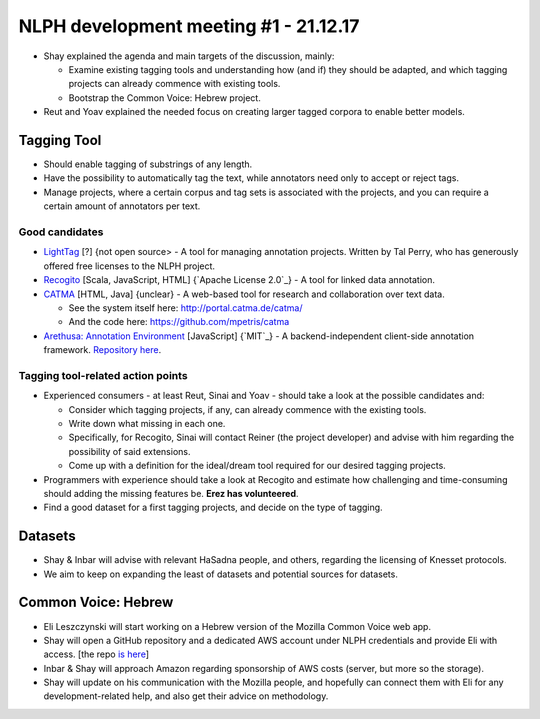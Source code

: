 NLPH development meeting #1 - 21.12.17
######################################

* Shay explained the agenda and main targets of the discussion, mainly:

  * Examine existing tagging tools and understanding how (and if) they should be adapted, and which tagging projects can already commence with existing tools.
  * Bootstrap the Common Voice: Hebrew project.

* Reut and Yoav explained the needed focus on creating larger tagged corpora to enable better models.

Tagging Tool
============

* Should enable tagging of substrings of any length.
* Have the possibility to automatically tag the text, while annotators need only to accept or reject tags.
* Manage projects, where a certain corpus and tag sets is associated with the projects, and you can require a certain amount of annotators per text.

Good candidates
---------------

* `LightTag <nlph.lighttag.io>`_ [?] {not open source> - A tool for managing annotation projects. Written by Tal Perry, who has generously offered free licenses to the NLPH project.

* `Recogito <http://recogito.pelagios.org/>`_ [Scala, JavaScript, HTML] {`Apache License 2.0`_} - A tool for linked data annotation.

* `CATMA <http://catma.de/>`_ [HTML, Java] {unclear} - A web-based tool for research and collaboration over text data.

  * See the system itself here: http://portal.catma.de/catma/
  * And the code here: https://github.com/mpetris/catma
  
* `Arethusa: Annotation Environment <https://www.perseids.org/tools/arethusa/app/#/>`_ [JavaScript] {`MIT`_} - A backend-independent client-side annotation framework. `Repository here <https://github.com/alpheios-project/arethusa>`_.


Tagging tool-related action points 
----------------------------------

* Experienced consumers - at least Reut, Sinai and Yoav - should take a look at the possible candidates and:

  * Consider which tagging projects, if any, can already commence with the existing tools.
  * Write down what missing in each one.
  * Specifically, for Recogito, Sinai will contact Reiner (the project developer) and advise with him regarding the possibility of said extensions.
  * Come up with a definition for the ideal/dream tool required for our desired tagging projects.
  
* Programmers with experience should take a look at Recogito and estimate how challenging and time-consuming should adding the missing features be. **Erez has volunteered**.

* Find a good dataset for a first tagging projects, and decide on the type of tagging.


Datasets
========

* Shay & Inbar will advise with relevant HaSadna people, and others, regarding the licensing of Knesset protocols.
* We aim to keep on expanding the least of datasets and potential sources for datasets.


Common Voice: Hebrew
====================

* Eli Leszczynski will start working on a Hebrew version of the Mozilla Common Voice web app.
* Shay will open a GitHub repository and a dedicated AWS account under NLPH credentials and provide Eli with access. [the repo `is here <https://github.com/NLPH/voice-web>`_]
* Inbar & Shay will approach Amazon regarding sponsorship of AWS costs (server, but more so the storage).
* Shay will update on his communication with the Mozilla people, and hopefully can connect them with Eli for any development-related help, and also get their advice on methodology. 
